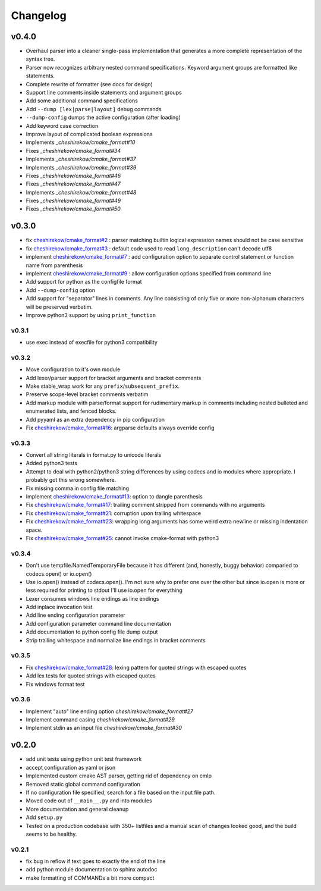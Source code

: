 =========
Changelog
=========

------
v0.4.0
------

* Overhaul parser into a cleaner single-pass implementation that generates a
  more complete representation of the syntax tree.
* Parser now recognizes arbitrary nested command specifications. Keyword
  argument groups are formatted like statements.
* Complete rewrite of formatter (see docs for design)
* Support line comments inside statements and argument groups
* Add some additional command specifications
* Add ``--dump [lex|parse|layout]`` debug commands
* ``--dump-config`` dumps the active configuration (after loading)
* Add keyword case correction
* Improve layout of complicated boolean expressions

* Implements `_cheshirekow/cmake_format#10`
* Fixes `_cheshirekow/cmake_format#34`
* Implements `_cheshirekow/cmake_format#37`
* Implements `_cheshirekow/cmake_format#39`
* Fixes `_cheshirekow/cmake_format#46`
* Fixes `_cheshirekow/cmake_format#47`
* Implements `_cheshirekow/cmake_format#48`
* Fixes `_cheshirekow/cmake_format#49`
* Fixes `_cheshirekow/cmake_format#50`

.. _cheshirekow/cmake_format#10: https://github.com/cheshirekow/cmake_format/issues/10
.. _cheshirekow/cmake_format#34: https://github.com/cheshirekow/cmake_format/issues/34
.. _cheshirekow/cmake_format#37: https://github.com/cheshirekow/cmake_format/issues/37
.. _cheshirekow/cmake_format#39: https://github.com/cheshirekow/cmake_format/issues/39
.. _cheshirekow/cmake_format#46: https://github.com/cheshirekow/cmake_format/issues/46
.. _cheshirekow/cmake_format#47: https://github.com/cheshirekow/cmake_format/issues/47
.. _cheshirekow/cmake_format#48: https://github.com/cheshirekow/cmake_format/issues/48
.. _cheshirekow/cmake_format#49: https://github.com/cheshirekow/cmake_format/issues/49
.. _cheshirekow/cmake_format#50: https://github.com/cheshirekow/cmake_format/issues/50

------
v0.3.0
------

* fix `cheshirekow/cmake_format#2`_ : parser matching builtin logical expression
  names should not be case sensitive
* fix `cheshirekow/cmake_format#3`_ : default code used to read
  ``long_description`` can't decode utf8
* implement `cheshirekow/cmake_format#7`_ : add configuration option to separate
  control statement or function name from parenthesis
* implement `cheshirekow/cmake_format#9`_ : allow configuration options specified
  from command line
* Add support for python as the configfile format
* Add ``--dump-config`` option
* Add support for "separator" lines in comments. Any line consisting of only
  five or more non-alphanum characters will be preserved verbatim.
* Improve python3 support by using ``print_function``

.. _cheshirekow/cmake_format#2: https://github.com/cheshirekow/cmake_format/issues/2
.. _cheshirekow/cmake_format#3: https://github.com/cheshirekow/cmake_format/issues/3
.. _cheshirekow/cmake_format#7: https://github.com/cheshirekow/cmake_format/issues/7
.. _cheshirekow/cmake_format#9: https://github.com/cheshirekow/cmake_format/issues/9

v0.3.1
------

* use exec instead of execfile for python3 compatibility

v0.3.2
------

* Move configuration to it's own module
* Add lexer/parser support for bracket arguments and bracket comments
* Make stable_wrap work for any ``prefix``/``subsequent_prefix``.
* Preserve scope-level bracket comments verbatim
* Add markup module with parse/format support for rudimentary markup in comments
  including nested bulleted and enumerated lists, and fenced blocks.
* Add pyyaml as an extra dependency in pip configuration
* Fix `cheshirekow/cmake_format#16`_: argparse defaults always override config

v0.3.3
------

* Convert all string literals in format.py to unicode literals
* Added python3 tests
* Attempt to deal with python2/python3 string differences by using codecs
  and io modules where appropriate. I probably got this wrong somewhere.
* Fix missing comma in config file matching

* Implement `cheshirekow/cmake_format#13`_: option to dangle parenthesis
* Fix `cheshirekow/cmake_format#17`_: trailing comment stripped from commands
  with no arguments
* Fix `cheshirekow/cmake_format#21`_: corruption upon trailing whitespace
* Fix `cheshirekow/cmake_format#23`_: wrapping long arguments has some weird
  extra newline or missing indentation space.
* Fix `cheshirekow/cmake_format#25`_: cannot invoke cmake-format with python3

.. _cheshirekow/cmake_format#13: https://github.com/cheshirekow/cmake_format/issues/13
.. _cheshirekow/cmake_format#16: https://github.com/cheshirekow/cmake_format/issues/16
.. _cheshirekow/cmake_format#17: https://github.com/cheshirekow/cmake_format/issues/17
.. _cheshirekow/cmake_format#21: https://github.com/cheshirekow/cmake_format/issues/21
.. _cheshirekow/cmake_format#23: https://github.com/cheshirekow/cmake_format/issues/23
.. _cheshirekow/cmake_format#25: https://github.com/cheshirekow/cmake_format/issues/25

v0.3.4
------

* Don't use tempfile.NamedTemporaryFile because it has different (and,
  honestly, buggy behavior) comparied to codecs.open() or io.open()
* Use io.open() instead of codecs.open(). I'm not sure why to prefer one over
  the other but since io.open is more or less required for printing to stdout
  I'll use io.open for everything
* Lexer consumes windows line endings as line endings
* Add inplace invocation test
* Add line ending configuration parameter
* Add configuration parameter command line documentation
* Add documentation to python config file dump output
* Strip trailing whitespace and normalize line endings in bracket comments

v0.3.5
------

* Fix `cheshirekow/cmake_format#28`_: lexing pattern for quoted strings with
  escaped quotes
* Add lex tests for quoted strings with escaped quotes
* Fix windows format test

.. _cheshirekow/cmake_format#28: https://github.com/cheshirekow/cmake_format/issues/28

v0.3.6
------

* Implement "auto" line ending option `cheshirekow/cmake_format#27`
* Implement command casing `cheshirekow/cmake_format#29`
* Implement stdin as an input file `cheshirekow/cmake_format#30`

.. _cheshirekow/cmake_format#27: https://github.com/cheshirekow/cmake_format/issues/27
.. _cheshirekow/cmake_format#29: https://github.com/cheshirekow/cmake_format/issues/29
.. _cheshirekow/cmake_format#30: https://github.com/cheshirekow/cmake_format/issues/30

------
v0.2.0
------

* add unit tests using python unit test framework
* accept configuration as yaml or json
* Implemented custom cmake AST parser, getting rid of dependency on cmlp
* Removed static global command configuration
* If no configuration file specified, search for a file based on the input
  file path.
* Moved code out of ``__main__.py`` and into modules
* More documentation and general cleanup
* Add ``setup.py``
* Tested on a production codebase with 350+ listfiles and a manual scan of
  changes looked good, and the build seems to be healthy.

v0.2.1
------

* fix bug in reflow if text goes to exactly the end of the line
* add python module documentation to sphinx autodoc
* make formatting of COMMANDs a bit more compact
